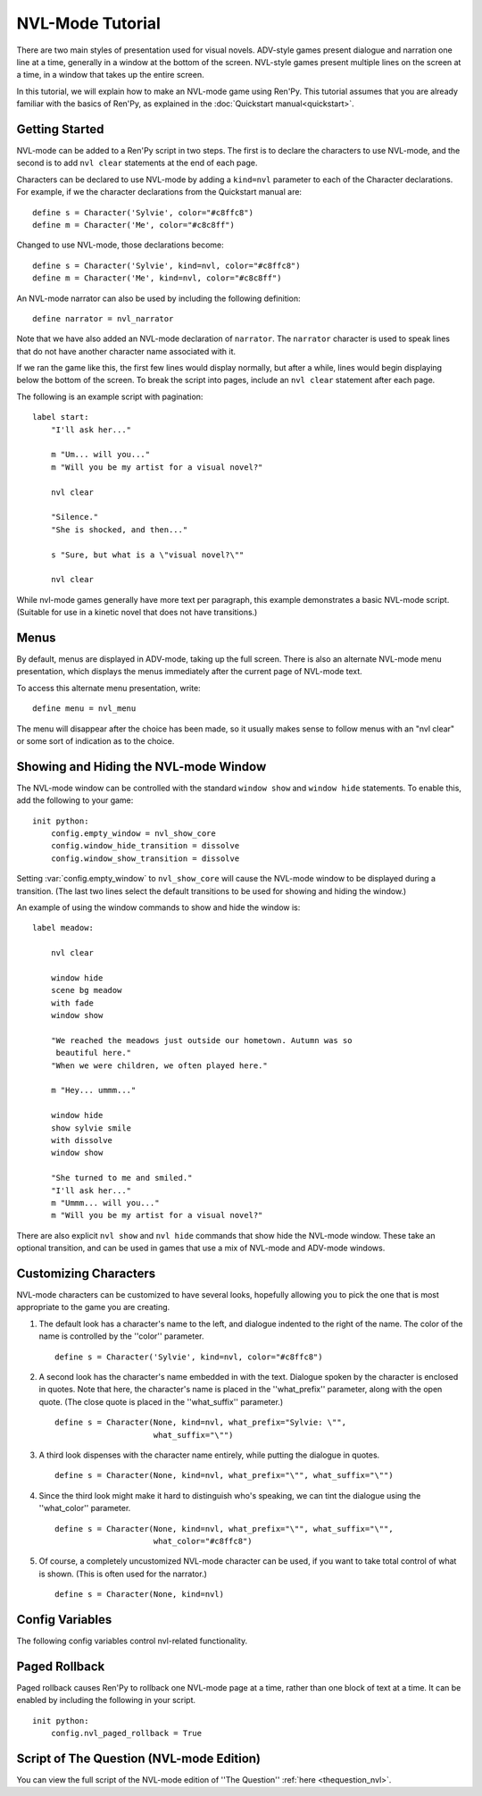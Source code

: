 .. _nvl-mode:

NVL-Mode Tutorial
=================

There are two main styles of presentation used for visual
novels. ADV-style games present dialogue and narration one line at a
time, generally in a window at the bottom of the screen. NVL-style
games present multiple lines on the screen at a time, in a window that
takes up the entire screen.

In this tutorial, we will explain how to make an NVL-mode game using
Ren'Py. This tutorial assumes that you are already familiar with the
basics of Ren'Py, as explained in the :doc:`Quickstart manual<quickstart>`.

Getting Started
---------------

NVL-mode can be added to a Ren'Py script in two steps. The first is to
declare the characters to use NVL-mode, and the second is to add ``nvl
clear`` statements at the end of each page.

Characters can be declared to use NVL-mode by adding a ``kind=nvl``
parameter to each of the Character declarations. For example, if we
the character declarations from the Quickstart manual are::

    define s = Character('Sylvie', color="#c8ffc8")
    define m = Character('Me', color="#c8c8ff")

Changed to use NVL-mode, those declarations become::

    define s = Character('Sylvie', kind=nvl, color="#c8ffc8")
    define m = Character('Me', kind=nvl, color="#c8c8ff")

An NVL-mode narrator can also be used by including the following
definition::

    define narrator = nvl_narrator

Note that we have also added an NVL-mode declaration of
``narrator``. The ``narrator`` character is used to speak
lines that do not have another character name associated with it.

If we ran the game like this, the first few lines would display
normally, but after a while, lines would begin displaying below the
bottom of the screen. To break the script into pages, include an ``nvl
clear`` statement after each page.

The following is an example script with pagination::

    label start:
        "I'll ask her..."

        m "Um... will you..."
        m "Will you be my artist for a visual novel?"

        nvl clear

        "Silence."
        "She is shocked, and then..."

        s "Sure, but what is a \"visual novel?\""

        nvl clear

While nvl-mode games generally have more text per paragraph, this
example demonstrates a basic NVL-mode script. (Suitable for use in a
kinetic novel that does not have transitions.)

Menus
-----

By default, menus are displayed in ADV-mode, taking up the full
screen. There is also an alternate NVL-mode menu presentation, which
displays the menus immediately after the current page of NVL-mode
text.

To access this alternate menu presentation, write::

    define menu = nvl_menu

The menu will disappear after the choice has been made, so it usually
makes sense to follow menus with an "nvl clear" or some sort of
indication as to the choice.

Showing and Hiding the NVL-mode Window
--------------------------------------

The NVL-mode window can be controlled with the standard ``window show``
and ``window hide`` statements. To enable this, add the following
to your game::

    init python:
        config.empty_window = nvl_show_core
        config.window_hide_transition = dissolve
        config.window_show_transition = dissolve

Setting :var:`config.empty_window` to ``nvl_show_core``
will cause the NVL-mode window to be displayed during a
transition. (The last two lines select the default transitions to be
used for showing and hiding the window.)

An example of using the window commands to show and hide the window is::

    label meadow:

        nvl clear

        window hide
        scene bg meadow
        with fade
        window show

        "We reached the meadows just outside our hometown. Autumn was so
         beautiful here."
        "When we were children, we often played here."

        m "Hey... ummm..."

        window hide
        show sylvie smile
        with dissolve
        window show

        "She turned to me and smiled."
        "I'll ask her..."
        m "Ummm... will you..."
        m "Will you be my artist for a visual novel?"

There are also explicit ``nvl show`` and ``nvl hide`` commands that show
hide the NVL-mode window. These take an optional transition, and can be
used in games that use a mix of NVL-mode and ADV-mode windows.

Customizing Characters
----------------------

NVL-mode characters can be customized to have several looks, hopefully allowing
you to pick the one that is most appropriate to the game you are creating.

1. The default look has a character's name to the left, and
   dialogue indented to the right of the name. The color of the name is
   controlled by the ''color'' parameter. ::

    define s = Character('Sylvie', kind=nvl, color="#c8ffc8")

2. A second look has the character's name embedded in with the
   text. Dialogue spoken by the character is enclosed in quotes. Note
   that here, the character's name is placed in the ''what_prefix''
   parameter, along with the open quote. (The close quote is placed in
   the ''what_suffix'' parameter.) ::

    define s = Character(None, kind=nvl, what_prefix="Sylvie: \"",
                         what_suffix="\"")

3. A third look dispenses with the character name entirely, while
   putting the dialogue in quotes. ::

    define s = Character(None, kind=nvl, what_prefix="\"", what_suffix="\"")

4. Since the third look might make it hard to distinguish who's
   speaking, we can tint the dialogue using the ''what_color''
   parameter. ::

    define s = Character(None, kind=nvl, what_prefix="\"", what_suffix="\"",
                         what_color="#c8ffc8")

5. Of course, a completely uncustomized NVL-mode character can be
   used, if you want to take total control of what is shown. (This is
   often used for the narrator.) ::

    define s = Character(None, kind=nvl)


Config Variables
----------------

The following config variables control nvl-related functionality.

.. var:: config.nvl_layer = "screens"

    The layer the nvl screens are shown on.

.. var:: config.nvl_list_length = None

    If not None, the maximum length of the the list of NVL dialogue.
    This can be set (often in conjuction with forcing the dialogue to
    have a fixed height) in order to emulate an infinite scrolling
    NVL window.

.. var:: config.nvl_page_ctc = None

    If not None, this is the click-to-continue indicator that is used for NVL mode
    characters that are at the end of a page. (That is, immediately
    followed by an nvl clear statement.) This replaces the ctc parameter
    of :func:`Character`.

.. var:: config.nvl_page_ctc_position = "nestled"

    If not None, this is the click-to-continue indicator position that is used for NVL mode
    characters that are at the end of a page. (That is, immediately
    followed by an nvl clear statement.) This replaces the ctc_position parameter
    of :func:`Character`.

.. var:: config.nvl_paged_rollback = False

    If true, NVL-mode rollback will occur a full page at a time.


Paged Rollback
--------------

Paged rollback causes Ren'Py to rollback one NVL-mode page at a time,
rather than one block of text at a time.  It can be enabled by
including the following in your script. ::

    init python:
        config.nvl_paged_rollback = True


Script of The Question (NVL-mode Edition)
-----------------------------------------

You can view the full script of the NVL-mode edition of ''The Question''
:ref:`here <thequestion_nvl>`.

